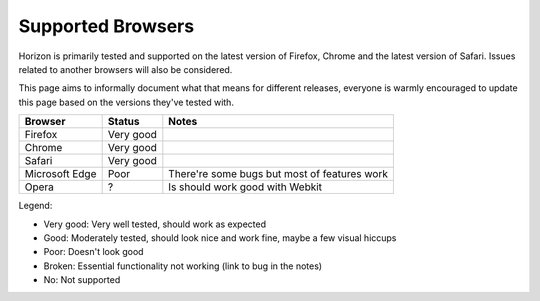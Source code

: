 ==================
Supported Browsers
==================

Horizon is primarily tested and supported on the latest version of Firefox, Chrome
and the latest version of Safari. Issues related to another browsers will
also be considered.

This page aims to informally document what that means for different releases,
everyone is warmly encouraged to update this page based on the versions they've
tested with.

+--------------------+--------------------+--------------------------------+
| Browser            | Status             | Notes                          |
+====================+====================+================================+
|Firefox             |Very good           |                                |
+--------------------+--------------------+--------------------------------+
|Chrome              |Very good           |                                |
+--------------------+--------------------+--------------------------------+
|Safari              |Very good           |                                |
+--------------------+--------------------+--------------------------------+
|Microsoft Edge      |Poor                |There're some bugs but most     |
|                    |                    |of features work                |
+--------------------+--------------------+--------------------------------+
|Opera               |?                   |Is should work good with Webkit |
+--------------------+--------------------+--------------------------------+

Legend:

- Very good: Very well tested, should work as expected
- Good: Moderately tested, should look nice and work fine, maybe a few visual
  hiccups
- Poor: Doesn't look good
- Broken: Essential functionality not working (link to bug in the notes)
- No: Not supported
